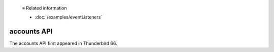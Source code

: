   ≡ Related information

  * :doc:`/examples/eventListeners`
  
============
accounts API
============

The accounts API first appeared in Thunderbird 66.
